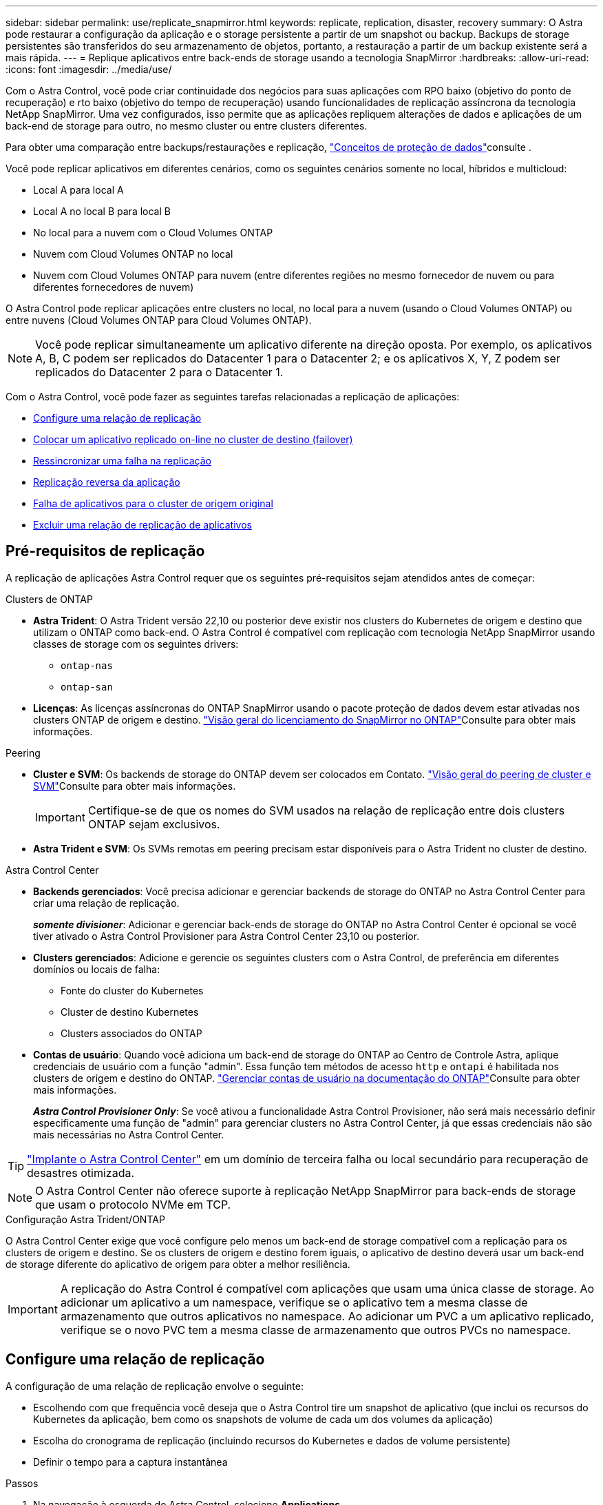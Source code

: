 ---
sidebar: sidebar 
permalink: use/replicate_snapmirror.html 
keywords: replicate, replication, disaster, recovery 
summary: O Astra pode restaurar a configuração da aplicação e o storage persistente a partir de um snapshot ou backup. Backups de storage persistentes são transferidos do seu armazenamento de objetos, portanto, a restauração a partir de um backup existente será a mais rápida. 
---
= Replique aplicativos entre back-ends de storage usando a tecnologia SnapMirror
:hardbreaks:
:allow-uri-read: 
:icons: font
:imagesdir: ../media/use/


[role="lead"]
Com o Astra Control, você pode criar continuidade dos negócios para suas aplicações com RPO baixo (objetivo do ponto de recuperação) e rto baixo (objetivo do tempo de recuperação) usando funcionalidades de replicação assíncrona da tecnologia NetApp SnapMirror. Uma vez configurados, isso permite que as aplicações repliquem alterações de dados e aplicações de um back-end de storage para outro, no mesmo cluster ou entre clusters diferentes.

Para obter uma comparação entre backups/restaurações e replicação, link:../concepts/data-protection.html["Conceitos de proteção de dados"]consulte .

Você pode replicar aplicativos em diferentes cenários, como os seguintes cenários somente no local, híbridos e multicloud:

* Local A para local A
* Local A no local B para local B
* No local para a nuvem com o Cloud Volumes ONTAP
* Nuvem com Cloud Volumes ONTAP no local
* Nuvem com Cloud Volumes ONTAP para nuvem (entre diferentes regiões no mesmo fornecedor de nuvem ou para diferentes fornecedores de nuvem)


O Astra Control pode replicar aplicações entre clusters no local, no local para a nuvem (usando o Cloud Volumes ONTAP) ou entre nuvens (Cloud Volumes ONTAP para Cloud Volumes ONTAP).


NOTE: Você pode replicar simultaneamente um aplicativo diferente na direção oposta. Por exemplo, os aplicativos A, B, C podem ser replicados do Datacenter 1 para o Datacenter 2; e os aplicativos X, Y, Z podem ser replicados do Datacenter 2 para o Datacenter 1.

Com o Astra Control, você pode fazer as seguintes tarefas relacionadas a replicação de aplicações:

* <<Configure uma relação de replicação>>
* <<Colocar um aplicativo replicado on-line no cluster de destino (failover)>>
* <<Ressincronizar uma falha na replicação>>
* <<Replicação reversa da aplicação>>
* <<Falha de aplicativos para o cluster de origem original>>
* <<Excluir uma relação de replicação de aplicativos>>




== Pré-requisitos de replicação

A replicação de aplicações Astra Control requer que os seguintes pré-requisitos sejam atendidos antes de começar:

.Clusters de ONTAP
* *Astra Trident*: O Astra Trident versão 22,10 ou posterior deve existir nos clusters do Kubernetes de origem e destino que utilizam o ONTAP como back-end. O Astra Control é compatível com replicação com tecnologia NetApp SnapMirror usando classes de storage com os seguintes drivers:
+
** `ontap-nas`
** `ontap-san`


* *Licenças*: As licenças assíncronas do ONTAP SnapMirror usando o pacote proteção de dados devem estar ativadas nos clusters ONTAP de origem e destino.  https://docs.netapp.com/us-en/ontap/data-protection/snapmirror-licensing-concept.html["Visão geral do licenciamento do SnapMirror no ONTAP"^]Consulte para obter mais informações.


.Peering
* *Cluster e SVM*: Os backends de storage do ONTAP devem ser colocados em Contato.  https://docs.netapp.com/us-en/ontap-sm-classic/peering/index.html["Visão geral do peering de cluster e SVM"^]Consulte para obter mais informações.
+

IMPORTANT: Certifique-se de que os nomes do SVM usados na relação de replicação entre dois clusters ONTAP sejam exclusivos.

* *Astra Trident e SVM*: Os SVMs remotas em peering precisam estar disponíveis para o Astra Trident no cluster de destino.


.Astra Control Center
* *Backends gerenciados*: Você precisa adicionar e gerenciar backends de storage do ONTAP no Astra Control Center para criar uma relação de replicação.
+
*_somente divisioner_*: Adicionar e gerenciar back-ends de storage do ONTAP no Astra Control Center é opcional se você tiver ativado o Astra Control Provisioner para Astra Control Center 23,10 ou posterior.

* *Clusters gerenciados*: Adicione e gerencie os seguintes clusters com o Astra Control, de preferência em diferentes domínios ou locais de falha:
+
** Fonte do cluster do Kubernetes
** Cluster de destino Kubernetes
** Clusters associados do ONTAP


* *Contas de usuário*: Quando você adiciona um back-end de storage do ONTAP ao Centro de Controle Astra, aplique credenciais de usuário com a função "admin". Essa função tem métodos de acesso `http` e `ontapi` é habilitada nos clusters de origem e destino do ONTAP.  https://docs.netapp.com/us-en/ontap-sm-classic/online-help-96-97/concept_cluster_user_accounts.html#users-list["Gerenciar contas de usuário na documentação do ONTAP"^]Consulte para obter mais informações.
+
*_Astra Control Provisioner Only_*: Se você ativou a funcionalidade Astra Control Provisioner, não será mais necessário definir especificamente uma função de "admin" para gerenciar clusters no Astra Control Center, já que essas credenciais não são mais necessárias no Astra Control Center.




TIP: link:../get-started/install_acc.html["Implante o Astra Control Center"^] em um domínio de terceira falha ou local secundário para recuperação de desastres otimizada.


NOTE: O Astra Control Center não oferece suporte à replicação NetApp SnapMirror para back-ends de storage que usam o protocolo NVMe em TCP.

.Configuração Astra Trident/ONTAP
O Astra Control Center exige que você configure pelo menos um back-end de storage compatível com a replicação para os clusters de origem e destino. Se os clusters de origem e destino forem iguais, o aplicativo de destino deverá usar um back-end de storage diferente do aplicativo de origem para obter a melhor resiliência.


IMPORTANT: A replicação do Astra Control é compatível com aplicações que usam uma única classe de storage. Ao adicionar um aplicativo a um namespace, verifique se o aplicativo tem a mesma classe de armazenamento que outros aplicativos no namespace. Ao adicionar um PVC a um aplicativo replicado, verifique se o novo PVC tem a mesma classe de armazenamento que outros PVCs no namespace.



== Configure uma relação de replicação

A configuração de uma relação de replicação envolve o seguinte:

* Escolhendo com que frequência você deseja que o Astra Control tire um snapshot de aplicativo (que inclui os recursos do Kubernetes da aplicação, bem como os snapshots de volume de cada um dos volumes da aplicação)
* Escolha do cronograma de replicação (incluindo recursos do Kubernetes e dados de volume persistente)
* Definir o tempo para a captura instantânea


.Passos
. Na navegação à esquerda do Astra Control, selecione *Applications*.
. Selecione a guia *proteção de dados* > *replicação*.
. Selecione *Configurar política de replicação*. Ou, na caixa proteção do aplicativo, selecione a opção ações e selecione *Configurar política de replicação*.
. Introduza ou selecione as seguintes informações:
+
** *Cluster de destino*: Insira um cluster de destino (pode ser o mesmo que o cluster de origem).
** *Classe de armazenamento de destino*: Selecione ou insira a classe de armazenamento que usa o SVM com ponteiro no cluster ONTAP de destino. Como prática recomendada, a classe de armazenamento de destino deve apontar para um back-end de storage diferente da classe de armazenamento de origem.
** *Replication type*: `Asynchronous` É atualmente o único tipo de replicação disponível.
** * Namespace de destino*: Insira namespaces de destino novos ou existentes para o cluster de destino.
** (Opcional) Adicione namespaces adicionais selecionando *Add namespace* e escolhendo o namespace na lista suspensa.
** *Frequência de replicação*: Defina com que frequência deseja que o Astra Control faça um snapshot e replique-o para o destino.
** *Offset*: Defina o número de minutos a partir do topo da hora em que deseja que o Astra Control faça uma captura instantânea. Você pode querer usar um deslocamento para que ele não coincida com outras operações agendadas.
+

TIP: Offset programações de backup e replicação para evitar sobreposições de agendamento. Por exemplo, execute backups no topo da hora a cada hora e programe a replicação para começar com um deslocamento de 5 minutos e um intervalo de 10 minutos.



. Selecione *seguinte*, reveja o resumo e selecione *Guardar*.
+

NOTE: No início, o status exibe "APP-mirror" antes que a primeira programação ocorra.

+
O Astra Control cria um snapshot de aplicação usado para replicação.

. Para ver o status do instantâneo do aplicativo, selecione a guia *aplicativos* > *instantâneos*.
+
O nome do instantâneo usa o formato `replication-schedule-<string>` do . O Astra Control retém o último snapshot usado para replicação. Quaisquer instantâneos de replicação mais antigos são excluídos após a conclusão bem-sucedida da replicação.



.Resultado
Isso cria a relação de replicação.

O Astra Control conclui as seguintes ações como resultado do estabelecimento do relacionamento:

* Cria um namespace no destino (se ele não existir)
* Cria um PVC no namespace de destino correspondente aos PVCs do aplicativo de origem.
* Obtém um snapshot inicial consistente com o aplicativo.
* Estabelece a relação do SnapMirror para volumes persistentes usando o snapshot inicial.


A página *proteção de dados* mostra o estado e o estado da relação de replicação: <Health status> | estado do ciclo de vida da relação>

Por exemplo: Normal | estabelecido

Saiba mais sobre os estados de replicação e o status no final deste tópico.



== Colocar um aplicativo replicado on-line no cluster de destino (failover)

Com o Astra Control, você pode fazer failover de aplicações replicadas para um cluster de destino. Este procedimento interrompe a relação de replicação e coloca a aplicação online no cluster de destino. Este procedimento não pára a aplicação no cluster de origem se estiver operacional.

.Passos
. Na navegação à esquerda do Astra Control, selecione *Applications*.
. Selecione a guia *proteção de dados* > *replicação*.
. No menu ações, selecione *failover*.
. Na página failover, revise as informações e selecione *failover*.


.Resultado
As seguintes ações ocorrem como resultado do procedimento de failover:

* O aplicativo de destino é iniciado com base no instantâneo replicado mais recente.
* O cluster de origem e a aplicação (se operacional) não são interrompidos e continuarão a ser executados.
* O estado de replicação muda para "failover" e, em seguida, para "failover" quando ele for concluído.
* A política de proteção do aplicativo de origem é copiada para o aplicativo de destino com base nas programações presentes no aplicativo de origem no momento do failover.
* Se o aplicativo de origem tiver um ou mais ganchos de execução pós-restauração ativados, esses ganchos de execução serão executados para o aplicativo de destino.
* O Astra Control mostra a aplicação nos clusters de origem e destino e sua respetiva integridade.




== Ressincronizar uma falha na replicação

A operação ressincronizada restabelece a relação de replicação. Você pode escolher a origem da relação para reter os dados no cluster de origem ou destino. Esta operação restabelece as relações SnapMirror para iniciar a replicação de volume na direção da escolha.

O processo pára o aplicativo no novo cluster de destino antes de restabelecer a replicação.


NOTE: Durante o processo de ressincronização, o estado do ciclo de vida mostra como "estabelecendo".

.Passos
. Na navegação à esquerda do Astra Control, selecione *Applications*.
. Selecione a guia *proteção de dados* > *replicação*.
. No menu ações, selecione *Resync*.
. Na página Resync, selecione a instância do aplicativo de origem ou destino que contém os dados que você deseja preservar.
+

CAUTION: Escolha a fonte ressincronizada cuidadosamente, pois os dados no destino serão sobrescritos.

. Selecione *Resync* para continuar.
. Digite "ressync" para confirmar.
. Selecione *Sim, ressincronizar* para concluir.


.Resultado
* A página replicação mostra "estabelecer" como o status da replicação.
* O Astra Control interrompe a aplicação no novo cluster de destino.
* O Astra Control restabelece a replicação de volume persistente na direção selecionada usando o SnapMirror Resync.
* A página replicação mostra a relação atualizada.




== Replicação reversa da aplicação

Esta é a operação planejada para mover o aplicativo para o back-end de storage de destino e continuar replicando de volta para o back-end de storage de origem original. O Astra Control interrompe a aplicação de origem e replica os dados para o destino antes de fazer failover para a aplicação de destino.

Nesta situação, você está trocando a origem e o destino.

.Passos
. Na navegação à esquerda do Astra Control, selecione *Applications*.
. Selecione a guia *proteção de dados* > *replicação*.
. No menu ações, selecione *Reverse replication*.
. Na página Reverse Replication (Reverse Replication), reveja as informações e selecione *Reverse replication* (Reverse replication) para continuar.


.Resultado
As seguintes ações ocorrem como resultado da replicação reversa:

* Um snapshot é obtido dos recursos do Kubernetes do aplicativo de origem original.
* Os pods do aplicativo de origem original são interrompidos graciosamente ao excluir os recursos do Kubernetes do aplicativo (deixando PVCs e PVS no lugar).
* Depois que os pods são desativados, snapshots dos volumes do aplicativo são feitos e replicados.
* As relações do SnapMirror são quebradas, tornando os volumes de destino prontos para leitura/gravação.
* Os recursos do Kubernetes do aplicativo são restaurados a partir do snapshot de pré-encerramento, usando os dados de volume replicados após o desligamento do aplicativo de origem original.
* A replicação é restabelecida na direção inversa.




== Falha de aplicativos para o cluster de origem original

Com o Astra Control, você pode obter "failback" após uma operação de failover usando a seguinte sequência de operações. Nesse fluxo de trabalho para restaurar a direção de replicação original, o Astra Control replica (ressincrones) qualquer aplicação muda de volta para a aplicação de origem original antes de reverter a direção de replicação.

Esse processo começa a partir de um relacionamento que concluiu um failover para um destino e envolve as seguintes etapas:

* Comece com um estado com falha em excesso.
* Ressincronizar o relacionamento.
* Inverta a replicação.


.Passos
. Na navegação à esquerda do Astra Control, selecione *Applications*.
. Selecione a guia *proteção de dados* > *replicação*.
. No menu ações, selecione *Resync*.
. Para uma operação de failback, escolha o aplicativo failover com falha como a origem da operação ressincronizada (preservando qualquer failover pós-escrito de dados).
. Digite "ressync" para confirmar.
. Selecione *Sim, ressincronizar* para concluir.
. Após a conclusão da ressincronização, na guia proteção de dados > replicação, no menu ações, selecione *Reverse replication*.
. Na página Reverse Replication (Reverse Replication), reveja as informações e selecione *Reverse replication*.


.Resultado
Isso combina os resultados das operações "ressincronização" e "relação reversa" para colocar o aplicativo on-line no cluster de origem original com replicação retomada para o cluster de destino original.



== Excluir uma relação de replicação de aplicativos

A exclusão do relacionamento resulta em dois aplicativos separados sem relação entre eles.

.Passos
. Na navegação à esquerda do Astra Control, selecione *Applications*.
. Selecione a guia *proteção de dados* > *replicação*.
. Na caixa proteção do aplicativo ou no diagrama de relacionamento, selecione *Excluir relação de replicação*.


.Resultado
As seguintes ações ocorrem como resultado da exclusão de uma relação de replicação:

* Se o relacionamento for estabelecido, mas o aplicativo ainda não tiver sido colocado on-line no cluster de destino (failover), o Astra Control manterá os PVCs criados durante a inicialização, deixará um aplicativo gerenciado "vazio" no cluster de destino e manterá o aplicativo de destino para manter todos os backups que possam ter sido criados.
* Se o aplicativo for colocado on-line no cluster de destino (failover), o Astra Control manterá PVCs e aplicativos de destino. Os aplicativos de origem e destino agora são tratados como aplicativos independentes. As programações de backup permanecem em ambos os aplicativos, mas não estão associadas umas às outras. 




== Estado de integridade da relação de replicação e estados do ciclo de vida da relação

Astra Control exibe a integridade do relacionamento e os estados do ciclo de vida da relação de replicação.



=== Estados de integridade da relação de replicação

Os seguintes Estados indicam a integridade da relação de replicação:

* *Normal*: O relacionamento está estabelecendo ou estabeleceu, e o snapshot mais recente foi transferido com sucesso.
* *Aviso*: O relacionamento está falhando ou falhou (e, portanto, não está mais protegendo o aplicativo de origem).
* *Crítica*
+
** A relação está estabelecendo ou falhou e a última tentativa de reconciliar falhou.
** A relação é estabelecida, e a última tentativa de reconciliar a adição de um novo PVC está falhando.
** A relação é estabelecida (para que um snapshot bem-sucedido seja replicado e o failover seja possível), mas o snapshot mais recente falhou ou não conseguiu replicar.






=== estados do ciclo de vida da replicação

Os seguintes estados refletem as diferentes fases do ciclo de vida de replicação:

* * Estabelecimento*: Uma nova relação de replicação está sendo criada. O Astra Control cria um namespace, se necessário, cria declarações de volume persistentes (PVCs) em novos volumes no cluster de destino e cria relações SnapMirror. Esse status também pode indicar que a replicação está ressincronizando ou invertendo a replicação.
* *Estabelecido*: Existe uma relação de replicação. O Astra Control verifica periodicamente se os PVCs estão disponíveis, verifica o relacionamento de replicação, cria periodicamente snapshots do aplicativo e identifica quaisquer novos PVCs de origem no aplicativo. Nesse caso, o Astra Control cria os recursos para incluí-los na replicação.
* * Com falha*: O Astra Control quebra os relacionamentos do SnapMirror e restaura os recursos do Kubernetes do aplicativo a partir do último snapshot do aplicativo replicado com sucesso.
* * Failover*: O Astra Control pára de replicar a partir do cluster de origem, usa o snapshot do aplicativo replicado mais recente (bem-sucedido) no destino e restaura os recursos do Kubernetes.
* *Ressincronização*: O Astra Control ressincroniza os novos dados na origem ressincronizada para o destino ressincronizado usando o SnapMirror Resync. Esta operação pode substituir alguns dos dados no destino com base na direção da sincronização. O Astra Control interrompe a execução da aplicação no namespace de destino e remove a aplicação Kubernetes. Durante o processo de ressincronização, o status mostra como "estabelecendo".
* *Reversing*: A é a operação planejada para mover o aplicativo para o cluster de destino, continuando a replicar de volta para o cluster de origem original. O Astra Control interrompe a aplicação no cluster de origem, replica os dados para o destino antes de fazer failover da aplicação para o cluster de destino. Durante a replicação reversa, o status é exibido como "estabelecendo".
* *Excluindo*:
+
** Se a relação de replicação tiver sido estabelecida, mas ainda não tiver falha, o Astra Control removerá PVCs criados durante a replicação e excluirá o aplicativo gerenciado de destino.
** Se a replicação já tiver falhado, o Astra Control manterá os PVCs e a aplicação de destino.



